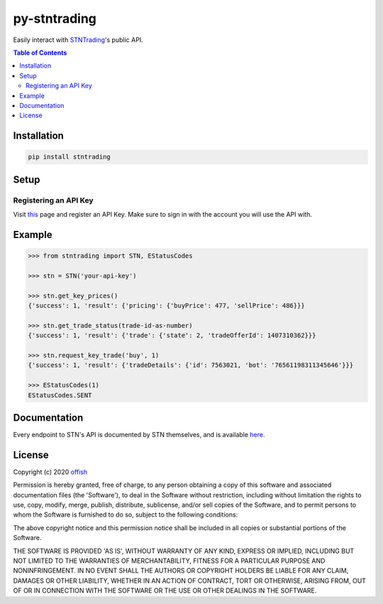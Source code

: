 py-stntrading
=============
|license| |stars| |issues| |repo_size| |chat|

Easily interact with `STNTrading`_'s public API.

.. _`STNTrading`: https://stntrading.eu

.. contents:: Table of Contents
    :depth: 2

Installation
------------

.. code-block:: text

    pip install stntrading

Setup
-----
Registering an API Key
^^^^^^^^^^^^^^^^^^^^^^
Visit `this`_ page and register an API Key. Make sure to sign in with the account you will use the API with. 

.. _this: https://stntrading.eu/dev/apikey

Example
-------

.. code-block:: python

    >>> from stntrading import STN, EStatusCodes

    >>> stn = STN('your-api-key')

    >>> stn.get_key_prices()
    {'success': 1, 'result': {'pricing': {'buyPrice': 477, 'sellPrice': 486}}}

    >>> stn.get_trade_status(trade-id-as-number)
    {'success': 1, 'result': {'trade': {'state': 2, 'tradeOfferId': 1407310362}}}

    >>> stn.request_key_trade('buy', 1)
    {'success': 1, 'result': {'tradeDetails': {'id': 7563021, 'bot': '76561198311345646'}}}

    >>> EStatusCodes(1)
    EStatusCodes.SENT


Documentation
-------------
Every endpoint to STN's API is documented by STN themselves, and is available `here`_.

.. _here: https://github.com/STNTrading/public-api/wiki

License
-------
Copyright (c) 2020 `offish`_

Permission is hereby granted, free of charge, to any person obtaining a copy
of this software and associated documentation files (the 'Software'), to deal
in the Software without restriction, including without limitation the rights
to use, copy, modify, merge, publish, distribute, sublicense, and/or sell
copies of the Software, and to permit persons to whom the Software is
furnished to do so, subject to the following conditions:

The above copyright notice and this permission notice shall be included in all
copies or substantial portions of the Software.

THE SOFTWARE IS PROVIDED 'AS IS', WITHOUT WARRANTY OF ANY KIND, EXPRESS OR
IMPLIED, INCLUDING BUT NOT LIMITED TO THE WARRANTIES OF MERCHANTABILITY,
FITNESS FOR A PARTICULAR PURPOSE AND NONINFRINGEMENT. IN NO EVENT SHALL THE
AUTHORS OR COPYRIGHT HOLDERS BE LIABLE FOR ANY CLAIM, DAMAGES OR OTHER
LIABILITY, WHETHER IN AN ACTION OF CONTRACT, TORT OR OTHERWISE, ARISING FROM,
OUT OF OR IN CONNECTION WITH THE SOFTWARE OR THE USE OR OTHER DEALINGS IN THE
SOFTWARE.

.. _offish: https://offi.sh


.. |license| image:: https://img.shields.io/github/license/offish/py-stntrading.svg
    :target: https://github.com/offish/py-stntrading/blob/master/LICENSE
    :alt: License

.. |stars| image:: https://img.shields.io/github/stars/offish/py-stntrading.svg
    :target: https://github.com/offish/py-stntrading/stargazers
    :alt: Stars

.. |issues| image:: https://img.shields.io/github/issues/offish/py-stntrading.svg
    :target: https://github.com/offish/py-stntrading/issues
    :alt: Issues

.. |repo_size| image:: https://img.shields.io/github/repo-size/offish/py-stntrading.svg
    :target: https://github.com/offish/py-stntrading
    :alt: Repo Size

.. |chat| image:: https://img.shields.io/discord/467040686982692865.svg
    :target: https://discord.gg/t8nHSvA
    :alt: Discord
